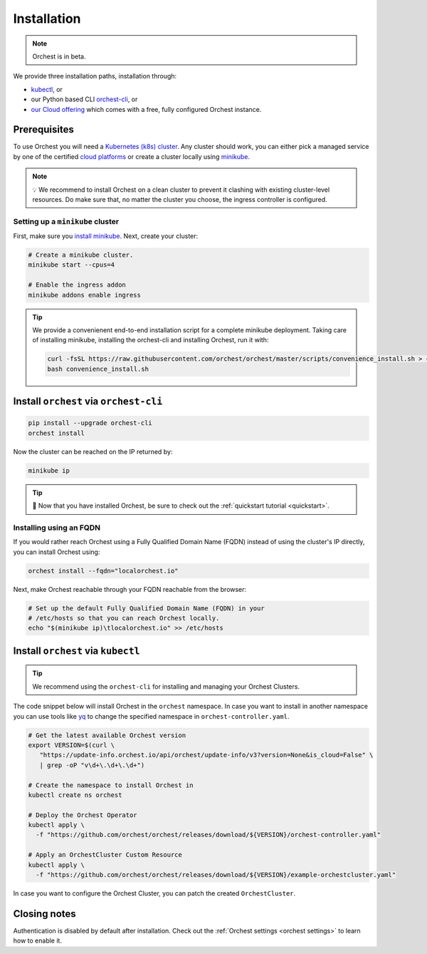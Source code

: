 .. _installation:

Installation
============

.. note::
   Orchest is in beta.

We provide three installation paths, installation through:

* `kubectl <https://kubernetes.io/docs/tasks/tools/#kubectl>`_, or
* our Python based CLI `orchest-cli <https://pypi.org/project/orchest-cli/>`_, or
* `our Cloud offering <https://cloud.orchest.io/signup>`_ which comes with a free, fully configured
  Orchest instance.

Prerequisites
-------------

To use Orchest you will need a `Kubernetes (k8s) cluster <https://kubernetes.io/docs/setup/>`_. Any
cluster should work, you can either pick a managed service by one of the certified `cloud platforms
<https://kubernetes.io/docs/setup/production-environment/turnkey-solutions/>`_ or create a cluster
locally using `minikube
<https://kubernetes.io/docs/tutorials/kubernetes-basics/create-cluster/cluster-intro/>`_.

.. note::
   💡 We recommend to install Orchest on a clean cluster to prevent it clashing with existing
   cluster-level resources. Do make sure that, no matter the cluster you choose, the ingress
   controller is configured.

Setting up a ``minikube`` cluster
~~~~~~~~~~~~~~~~~~~~~~~~~~~~~~~~~
First, make sure you `install minikube <https://minikube.sigs.k8s.io/docs/start/>`_. Next, create
your cluster:

.. code-block:: bash

   # Create a minikube cluster.
   minikube start --cpus=4

   # Enable the ingress addon
   minikube addons enable ingress

.. tip::
   We provide a convenienent end-to-end installation script for a complete minikube deployment.
   Taking care of installing minikube, installing the orchest-cli and installing Orchest, run it
   with:

   .. code-block:: bash

      curl -fsSL https://raw.githubusercontent.com/orchest/orchest/master/scripts/convenience_install.sh > convenience_install.sh
      bash convenience_install.sh

.. _regular installation:

Install ``orchest`` via ``orchest-cli``
---------------------------------------

.. code-block:: bash

   pip install --upgrade orchest-cli
   orchest install

Now the cluster can be reached on the IP returned by:

.. code-block:: bash

   minikube ip

.. tip::
   🎉 Now that you have installed Orchest, be sure to check out the :ref:`quickstart tutorial
   <quickstart>`.

Installing using an FQDN
~~~~~~~~~~~~~~~~~~~~~~~~
If you would rather reach Orchest using a Fully Qualified Domain Name (FQDN) instead of using the
cluster's IP directly, you can install Orchest using:

.. code-block:: bash

   orchest install --fqdn="localorchest.io"

.. or, if you have already installed Orchest but would like to set up an FQDN

Next, make Orchest reachable through your FQDN reachable from the browser:

.. code-block:: bash

   # Set up the default Fully Qualified Domain Name (FQDN) in your
   # /etc/hosts so that you can reach Orchest locally.
   echo "$(minikube ip)\tlocalorchest.io" >> /etc/hosts

Install ``orchest`` via ``kubectl``
-----------------------------------

.. tip::
   We recommend using the ``orchest-cli`` for installing and managing your Orchest Clusters.

The code snippet below will install Orchest in the ``orchest`` namespace. In case you want to
install in another namespace you can use tools like `yq <https://github.com/mikefarah/yq>`_ to
change the specified namespace in ``orchest-controller.yaml``.

.. code-block:: bash

   # Get the latest available Orchest version
   export VERSION=$(curl \
      "https://update-info.orchest.io/api/orchest/update-info/v3?version=None&is_cloud=False" \
      | grep -oP "v\d+\.\d+\.\d+")

   # Create the namespace to install Orchest in
   kubectl create ns orchest

   # Deploy the Orchest Operator
   kubectl apply \
     -f "https://github.com/orchest/orchest/releases/download/${VERSION}/orchest-controller.yaml"

   # Apply an OrchestCluster Custom Resource
   kubectl apply \
     -f "https://github.com/orchest/orchest/releases/download/${VERSION}/example-orchestcluster.yaml"

In case you want to configure the Orchest Cluster, you can patch the created ``OrchestCluster``.

Closing notes
-------------
Authentication is disabled by default after installation. Check out the :ref:`Orchest settings
<orchest settings>` to learn how to enable it.
